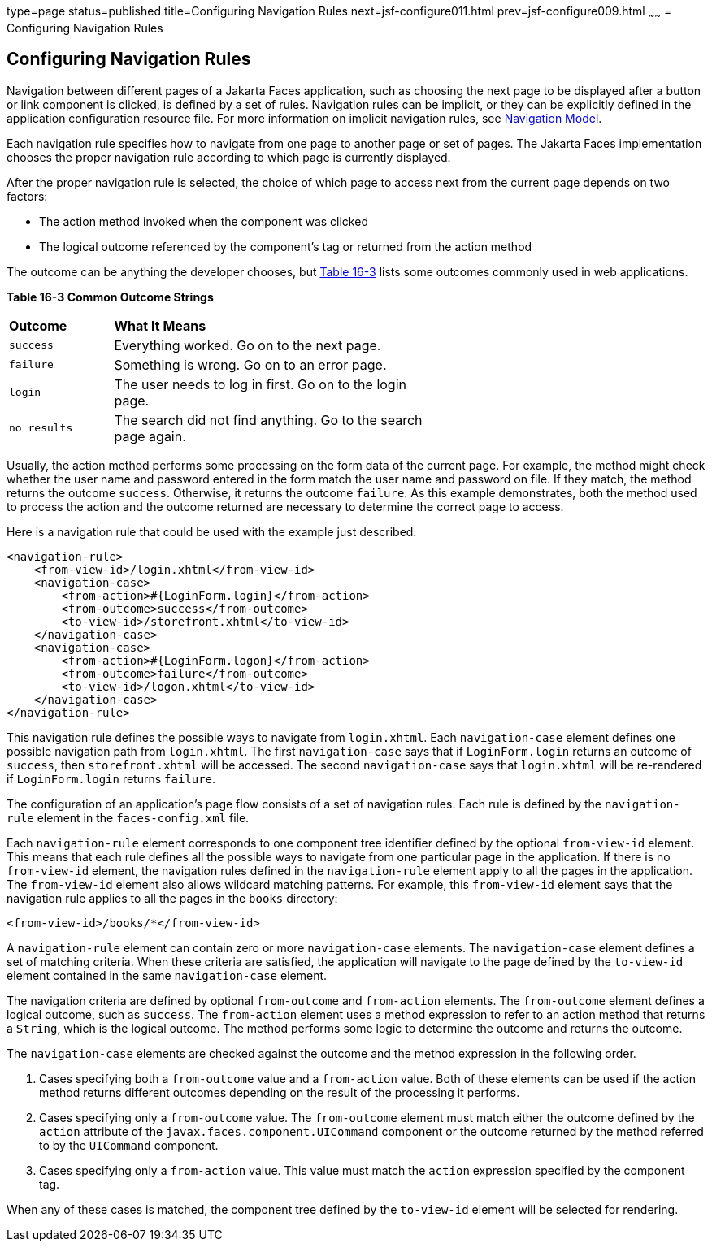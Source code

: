 type=page
status=published
title=Configuring Navigation Rules
next=jsf-configure011.html
prev=jsf-configure009.html
~~~~~~
= Configuring Navigation Rules


[[BNAXF]][[configuring-navigation-rules]]

Configuring Navigation Rules
----------------------------

Navigation between different pages of a Jakarta Faces application,
such as choosing the next page to be displayed after a button or link
component is clicked, is defined by a set of rules. Navigation rules can
be implicit, or they can be explicitly defined in the application
configuration resource file. For more information on implicit navigation
rules, see link:jsf-intro006.html#BNAQL[Navigation Model].

Each navigation rule specifies how to navigate from one page to another
page or set of pages. The Jakarta Faces implementation chooses the
proper navigation rule according to which page is currently displayed.

After the proper navigation rule is selected, the choice of which page
to access next from the current page depends on two factors:

* The action method invoked when the component was clicked
* The logical outcome referenced by the component's tag or returned from
the action method

The outcome can be anything the developer chooses, but link:#BNAXG[Table
16-3] lists some outcomes commonly used in web applications.

[[sthref96]][[BNAXG]]

*Table 16-3 Common Outcome Strings*

[width="60%",cols="15%,45%"]
|=======================================================================
|*Outcome* |*What It Means*
|`success` |Everything worked. Go on to the next page.

|`failure` |Something is wrong. Go on to an error page.

|`login` |The user needs to log in first. Go on to the login page.

|`no results` |The search did not find anything. Go to the search page
again.
|=======================================================================


Usually, the action method performs some processing on the form data of
the current page. For example, the method might check whether the user
name and password entered in the form match the user name and password
on file. If they match, the method returns the outcome `success`.
Otherwise, it returns the outcome `failure`. As this example
demonstrates, both the method used to process the action and the outcome
returned are necessary to determine the correct page to access.

Here is a navigation rule that could be used with the example just
described:

[source,oac_no_warn]
----
<navigation-rule>
    <from-view-id>/login.xhtml</from-view-id>
    <navigation-case>
        <from-action>#{LoginForm.login}</from-action>
        <from-outcome>success</from-outcome>
        <to-view-id>/storefront.xhtml</to-view-id>
    </navigation-case>
    <navigation-case>
        <from-action>#{LoginForm.logon}</from-action>
        <from-outcome>failure</from-outcome>
        <to-view-id>/logon.xhtml</to-view-id>
    </navigation-case>
</navigation-rule>
----

This navigation rule defines the possible ways to navigate from
`login.xhtml`. Each `navigation-case` element defines one possible
navigation path from `login.xhtml`. The first `navigation-case` says
that if `LoginForm.login` returns an outcome of `success`, then
`storefront.xhtml` will be accessed. The second `navigation-case` says
that `login.xhtml` will be re-rendered if `LoginForm.login` returns
`failure`.

The configuration of an application's page flow consists of a set of
navigation rules. Each rule is defined by the `navigation-rule` element
in the `faces-config.xml` file.

Each `navigation-rule` element corresponds to one component tree
identifier defined by the optional `from-view-id` element. This means
that each rule defines all the possible ways to navigate from one
particular page in the application. If there is no `from-view-id`
element, the navigation rules defined in the `navigation-rule` element
apply to all the pages in the application. The `from-view-id` element
also allows wildcard matching patterns. For example, this `from-view-id`
element says that the navigation rule applies to all the pages in the
`books` directory:

[source,oac_no_warn]
----
<from-view-id>/books/*</from-view-id>
----

A `navigation-rule` element can contain zero or more `navigation-case`
elements. The `navigation-case` element defines a set of matching
criteria. When these criteria are satisfied, the application will
navigate to the page defined by the `to-view-id` element contained in
the same `navigation-case` element.

The navigation criteria are defined by optional `from-outcome` and
`from-action` elements. The `from-outcome` element defines a logical
outcome, such as `success`. The `from-action` element uses a method
expression to refer to an action method that returns a `String`, which
is the logical outcome. The method performs some logic to determine the
outcome and returns the outcome.

The `navigation-case` elements are checked against the outcome and the
method expression in the following order.

1.  Cases specifying both a `from-outcome` value and a `from-action`
value. Both of these elements can be used if the action method returns
different outcomes depending on the result of the processing it
performs.
2.  Cases specifying only a `from-outcome` value. The `from-outcome`
element must match either the outcome defined by the `action` attribute
of the `javax.faces.component.UICommand` component or the outcome
returned by the method referred to by the `UICommand` component.
3.  Cases specifying only a `from-action` value. This value must match
the `action` expression specified by the component tag.

When any of these cases is matched, the component tree defined by the
`to-view-id` element will be selected for rendering.
